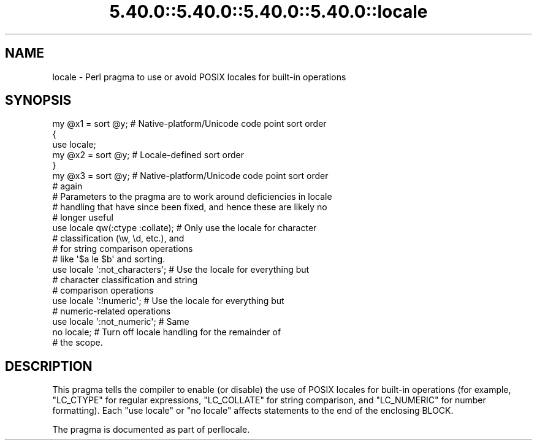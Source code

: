 .\" Automatically generated by Pod::Man 5.0102 (Pod::Simple 3.45)
.\"
.\" Standard preamble:
.\" ========================================================================
.de Sp \" Vertical space (when we can't use .PP)
.if t .sp .5v
.if n .sp
..
.de Vb \" Begin verbatim text
.ft CW
.nf
.ne \\$1
..
.de Ve \" End verbatim text
.ft R
.fi
..
.\" \*(C` and \*(C' are quotes in nroff, nothing in troff, for use with C<>.
.ie n \{\
.    ds C` ""
.    ds C' ""
'br\}
.el\{\
.    ds C`
.    ds C'
'br\}
.\"
.\" Escape single quotes in literal strings from groff's Unicode transform.
.ie \n(.g .ds Aq \(aq
.el       .ds Aq '
.\"
.\" If the F register is >0, we'll generate index entries on stderr for
.\" titles (.TH), headers (.SH), subsections (.SS), items (.Ip), and index
.\" entries marked with X<> in POD.  Of course, you'll have to process the
.\" output yourself in some meaningful fashion.
.\"
.\" Avoid warning from groff about undefined register 'F'.
.de IX
..
.nr rF 0
.if \n(.g .if rF .nr rF 1
.if (\n(rF:(\n(.g==0)) \{\
.    if \nF \{\
.        de IX
.        tm Index:\\$1\t\\n%\t"\\$2"
..
.        if !\nF==2 \{\
.            nr % 0
.            nr F 2
.        \}
.    \}
.\}
.rr rF
.\" ========================================================================
.\"
.IX Title "5.40.0::5.40.0::5.40.0::5.40.0::locale 3"
.TH 5.40.0::5.40.0::5.40.0::5.40.0::locale 3 2024-12-14 "perl v5.40.0" "Perl Programmers Reference Guide"
.\" For nroff, turn off justification.  Always turn off hyphenation; it makes
.\" way too many mistakes in technical documents.
.if n .ad l
.nh
.SH NAME
locale \- Perl pragma to use or avoid POSIX locales for built\-in operations
.SH SYNOPSIS
.IX Header "SYNOPSIS"
.Vb 7
\& my @x1 = sort @y;      # Native\-platform/Unicode code point sort order
\& {
\&     use locale;
\&     my @x2 = sort @y;  # Locale\-defined sort order
\& }
\& my @x3 = sort @y;      # Native\-platform/Unicode code point sort order
\&                        # again
\&
\& # Parameters to the pragma are to work around deficiencies in locale
\& # handling that have since been fixed, and hence these are likely no
\& # longer useful
\& use locale qw(:ctype :collate);    # Only use the locale for character
\&                                    # classification (\ew, \ed, etc.), and
\&                                    # for string comparison operations
\&                                    # like \*(Aq$a le $b\*(Aq and sorting.
\& use locale \*(Aq:not_characters\*(Aq;      # Use the locale for everything but
\&                                    # character classification and string
\&                                    # comparison operations
\&
\& use locale \*(Aq:!numeric\*(Aq;            # Use the locale for everything but
\&                                    # numeric\-related operations
\& use locale \*(Aq:not_numeric\*(Aq;         # Same
\&
\& no locale;             # Turn off locale handling for the remainder of
\&                        # the scope.
.Ve
.SH DESCRIPTION
.IX Header "DESCRIPTION"
This pragma tells the compiler to enable (or disable) the use of POSIX
locales for built-in operations (for example, \f(CW\*(C`LC_CTYPE\*(C'\fR for regular
expressions, \f(CW\*(C`LC_COLLATE\*(C'\fR for string comparison, and \f(CW\*(C`LC_NUMERIC\*(C'\fR for number
formatting).  Each \f(CW\*(C`use locale\*(C'\fR or \f(CW\*(C`no locale\*(C'\fR
affects statements to the end of the enclosing BLOCK.
.PP
The pragma is documented as part of perllocale.
